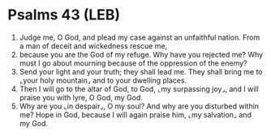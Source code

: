 * Psalms 43 (LEB)
:PROPERTIES:
:ID: LEB/19-PSA043
:END:

1. Judge me, O God, and plead my case against an unfaithful nation. From a man of deceit and wickedness rescue me,
2. because you are the God of my refuge. Why have you rejected me? Why must I go about mourning because of the oppression of the enemy?
3. Send your light and your truth; they shall lead me. They shall bring me to ⌞your holy mountain⌟ and to your dwelling places.
4. Then I will go to the altar of God, to God, ⌞my surpassing joy⌟, and I will praise you with lyre, O God, my God.
5. Why are you ⌞in despair⌟, O my soul? And why are you disturbed within me? Hope in God, because I will again praise him, ⌞my salvation⌟ and my God.
